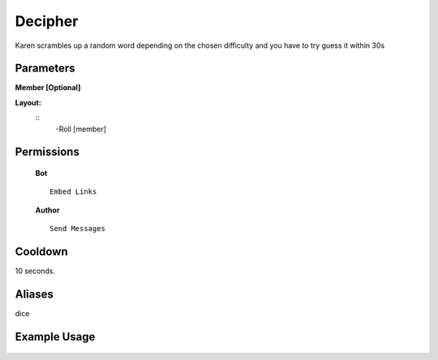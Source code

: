.. meta::
    :title: Documentation - Mecha Karen
    :type: website
    :url: https://docs.mechakaren.xyz/
    :description: Roll Command [Fun] [Games].
    :theme-color: #f54646
 
Decipher
=======
Karen scrambles up a random word depending on the chosen difficulty and you have to try guess it within 30s
 
Parameters
----------
**Member [Optional]**
 
**Layout:**
 ::
     -Roll [member]
 
Permissions
-----------
 **Bot**
 ::
     Embed Links
 
 **Author**
 ::
     Send Messages
 
Cooldown
--------
10 seconds.
 
Aliases
-------
dice
 
Example Usage
-------------
 
 .. figure:: /images/roll.png
    :width: 400px
    :align: center
    :alt: Example Usage of the Roll Command
 
 .. glossary::
 
     Roll
        Game / Fun command
 